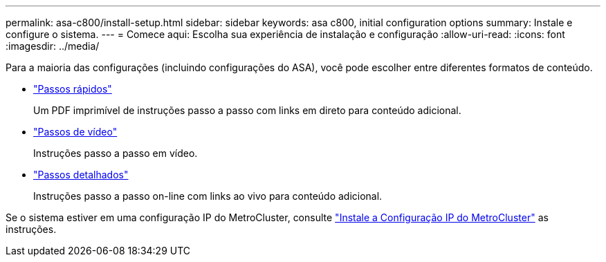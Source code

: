---
permalink: asa-c800/install-setup.html 
sidebar: sidebar 
keywords: asa c800, initial configuration options 
summary: Instale e configure o sistema. 
---
= Comece aqui: Escolha sua experiência de instalação e configuração
:allow-uri-read: 
:icons: font
:imagesdir: ../media/


[role="lead"]
Para a maioria das configurações (incluindo configurações do ASA), você pode escolher entre diferentes formatos de conteúdo.

* link:../asa-c800/install-quick-guide.html["Passos rápidos"]
+
Um PDF imprimível de instruções passo a passo com links em direto para conteúdo adicional.

* link:../asa-c800/install-videos.html["Passos de vídeo"]
+
Instruções passo a passo em vídeo.

* link:../asa-c800/install-detailed-guide.html["Passos detalhados"]
+
Instruções passo a passo on-line com links ao vivo para conteúdo adicional.



Se o sistema estiver em uma configuração IP do MetroCluster, consulte https://docs.netapp.com/us-en/ontap-metrocluster/install-ip/index.html["Instale a Configuração IP do MetroCluster"^] as instruções.
